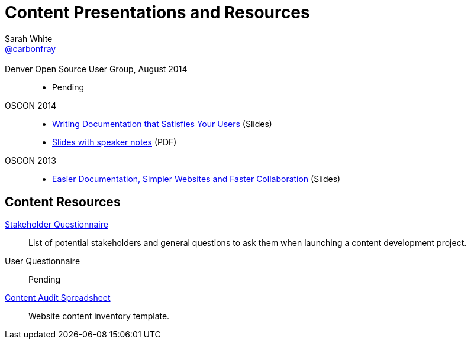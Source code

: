 = Content Presentations and Resources
Sarah White <http://twitter.com/carbonfray[@carbonfray]>
:title: Sarah's Content Presentations and Resources
:description: A collection of HTML 5-based presentation slide decks from my past speaking engagements.
:keywords: documentation usability, documentation that satisfies users, content strategy for documentation, software documentation, stakeholder questions, documentation stakeholders, content inventory, open source documentation
:linkcss!:
:docinfo:
:sectids!:
:oscon2014-notes: https://dl.dropboxusercontent.com/u/87925583/oscon-2014-docs-that-satisfy-users-slide-notes.pdf
:stake: https://github.com/graphitefriction/decks/blob/master/stakeholder-questions.adoc
:oscon2013: https://mojavelinux.github.io/decks/docs-workshop/oscon2013/index.html
:audit: https://docs.google.com/spreadsheet/pub?key=0AiJpVh8J1lGtdFV2UkhTUVl3b3N5cmpuUUQ5dy14TXc&single=true&gid=0&output=html

== {empty}

Denver Open Source User Group, August 2014::

  * Pending

// link:driving-open-source-adoption-with-documentation/slides.html[Driving Open Source Adoption with Documentation] (Slides)

OSCON 2014::

  * link:writing-docs-that-satisfy-users/oscon2014/[Writing Documentation that Satisfies Your Users] (Slides)
  * {oscon2014-notes}[Slides with speaker notes] (PDF)

OSCON 2013::

  * {oscon2013}[Easier Documentation, Simpler Websites and Faster Collaboration] (Slides)

== Content Resources

// Benefits of Documentation::
// Pending

{stake}[Stakeholder Questionnaire]::
List of potential stakeholders and general questions to ask them when launching a content development project.

User Questionnaire::
Pending

{audit}[Content Audit Spreadsheet]::
Website content inventory template.
